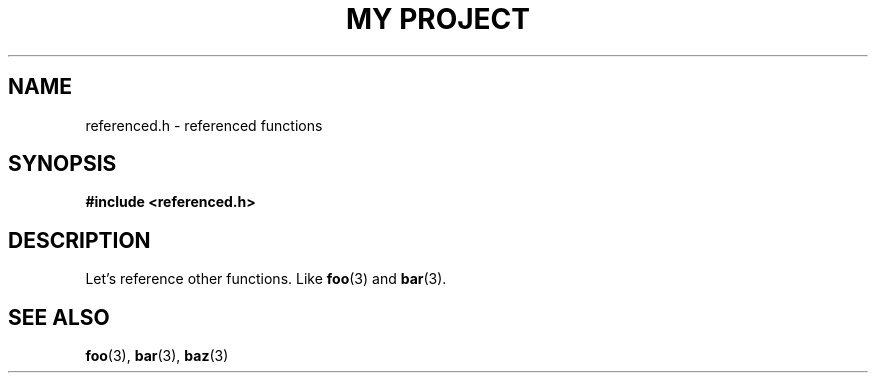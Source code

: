 .TH "MY PROJECT" "3"
.SH NAME
referenced.h \- referenced functions
.SH SYNOPSIS
.nf
.B #include <referenced.h>
.fi
.SH DESCRIPTION
Let's reference other functions.
Like \f[B]foo\f[R](3) and \f[B]bar\f[R](3).
.TS
tab(;);
l l.
\fBFunctions\fR;\fBDescription\fR
_
\fBfoo\fR(3);T{
Foo.
T}
\fBbar\fR(3);T{
Bar.
T}
\fBbaz\fR(3);T{
Baz.
T}
.TE
.SH SEE ALSO
.BR foo (3),
.BR bar (3),
.BR baz (3)